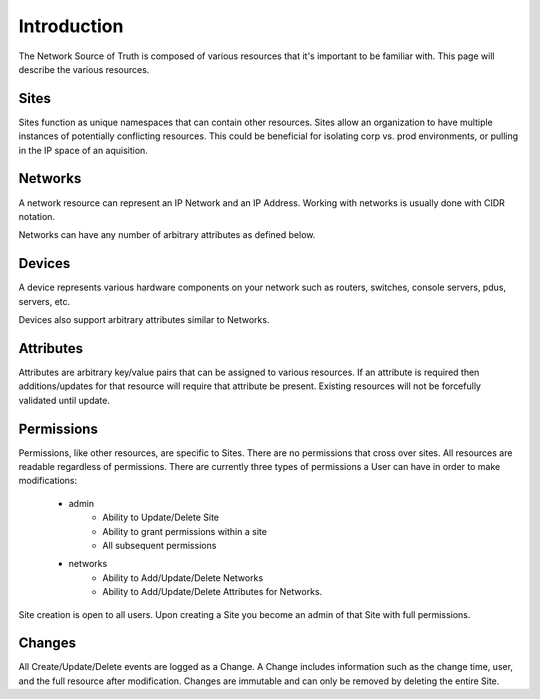 Introduction
============

The Network Source of Truth is composed of various resources that it's
important to be familiar with. This page will describe the various
resources.

Sites
-----

Sites function as unique namespaces that can contain other resources.
Sites allow an organization to have multiple instances of potentially
conflicting resources. This could be beneficial for isolating corp vs.
prod environments, or pulling in the IP space of an aquisition.

Networks
--------

A network resource can represent an IP Network and an IP Address. Working
with networks is usually done with CIDR notation.

Networks can have any number of arbitrary attributes as defined below.

Devices
-------

A device represents various hardware components on your network such as
routers, switches, console servers, pdus, servers, etc.

Devices also support arbitrary attributes similar to Networks.


Attributes
------------------

Attributes are arbitrary key/value pairs that can be assigned to
various resources. If an attribute is required then additions/updates
for that resource will require that attribute be present. Existing
resources will not be forcefully validated until update.

Permissions
-----------

Permissions, like other resources, are specific to Sites. There are no
permissions that cross over sites. All resources are readable regardless
of permissions. There are currently three types of permissions a User
can have in order to make modifications:

    * admin
        - Ability to Update/Delete Site
        - Ability to grant permissions within a site
        - All subsequent permissions
    * networks
        - Ability to Add/Update/Delete Networks
        - Ability to Add/Update/Delete Attributes for Networks.

Site creation is open to all users. Upon creating a Site you become
an admin of that Site with full permissions.

Changes
-------

All Create/Update/Delete events are logged as a Change. A Change includes
information such as the change time, user, and the full resource after
modification. Changes are immutable and can only be removed by deleting
the entire Site.
